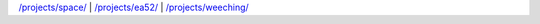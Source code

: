 .. title: Projects
.. slug: projects
.. date: 2017-04-25 17:16:15 UTC-05:00
.. tags: Projects,Games,Index 
.. category: index
.. link: 
.. description: Projects by WiseEyes Enterprise 
.. type: text

`</projects/space/>`_ | `</projects/ea52/>`_ | `</projects/weeching/>`_
